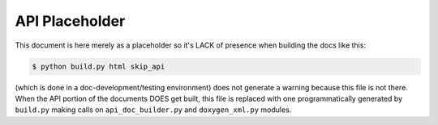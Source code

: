 .. _api placeholder:

***************
API Placeholder
***************

This document is here merely as a placeholder so it's LACK of presence when
building the docs like this:

.. code-block:: bash

    $ python build.py html skip_api

(which is done in a doc-development/testing environment) does not generate a warning
because this file is not there.  When the API portion of the documents DOES get
built, this file is replaced with one programmatically generated by ``build.py``
making calls on ``api_doc_builder.py`` and ``doxygen_xml.py`` modules.

